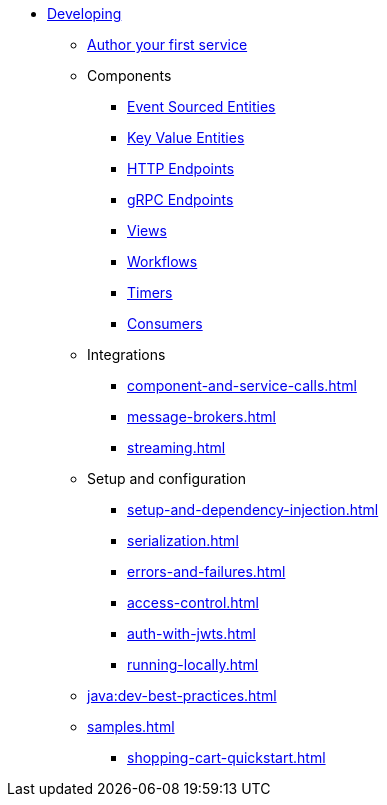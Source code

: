 * xref:index.adoc[Developing]
** xref:author-your-first-service.adoc[Author your first service]
** Components
*** xref:event-sourced-entities.adoc[Event Sourced Entities]
*** xref:key-value-entities.adoc[Key Value Entities]
*** xref:http-endpoints.adoc[HTTP Endpoints]
*** xref:grpc-endpoints.adoc[gRPC Endpoints]
*** xref:views.adoc[Views]
*** xref:workflows.adoc[Workflows]
*** xref:timed-actions.adoc[Timers]
*** xref:consuming-producing.adoc[Consumers]
** Integrations
*** xref:component-and-service-calls.adoc[]
*** xref:message-brokers.adoc[]
*** xref:streaming.adoc[]
** Setup and configuration
*** xref:setup-and-dependency-injection.adoc[]
*** xref:serialization.adoc[]
*** xref:errors-and-failures.adoc[]
*** xref:access-control.adoc[]
*** xref:auth-with-jwts.adoc[]
*** xref:running-locally.adoc[]
** xref:java:dev-best-practices.adoc[]
** xref:samples.adoc[]
*** xref:shopping-cart-quickstart.adoc[]
